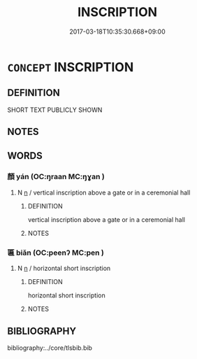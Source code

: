 # -*- mode: mandoku-tls-view -*-
#+TITLE: INSCRIPTION
#+DATE: 2017-03-18T10:35:30.668+09:00        
#+STARTUP: content
* =CONCEPT= INSCRIPTION
:PROPERTIES:
:CUSTOM_ID: uuid-95ca0002-dd36-4de9-871f-16d208c4d2d2
:END:
** DEFINITION

SHORT TEXT PUBLICLY SHOWN

** NOTES

** WORDS
   :PROPERTIES:
   :VISIBILITY: children
   :END:
*** 顏 yán (OC:ŋraan MC:ŋɣan )
:PROPERTIES:
:CUSTOM_ID: uuid-2ed40728-5901-48f3-9c52-fa8f7a85a7da
:Char+: 顏(181,9/18) 
:GY_IDS+: uuid-ea1b1773-3d65-4902-9d58-7f5dd9bbdb06
:PY+: yán     
:OC+: ŋraan     
:MC+: ŋɣan     
:END: 
**** N [[tls:syn-func::#uuid-8717712d-14a4-4ae2-be7a-6e18e61d929b][n]] / vertical inscription above a gate or in a ceremonial hall
:PROPERTIES:
:CUSTOM_ID: uuid-86a54a70-6642-4b21-a91b-03027efcb38e
:END:
****** DEFINITION

vertical inscription above a gate or in a ceremonial hall

****** NOTES

*** 匾 biǎn (OC:peenʔ MC:pen )
:PROPERTIES:
:CUSTOM_ID: uuid-76797bd9-628f-44ec-992f-e59559090a45
:Char+: 匾(23,9/11) 
:GY_IDS+: uuid-c6a0a267-8916-46b8-b5f8-c4e888c8d5fb
:PY+: biǎn     
:OC+: peenʔ     
:MC+: pen     
:END: 
**** N [[tls:syn-func::#uuid-8717712d-14a4-4ae2-be7a-6e18e61d929b][n]] / horizontal short inscription
:PROPERTIES:
:CUSTOM_ID: uuid-c8e5b9c5-0037-4bf9-863d-f1063f900753
:END:
****** DEFINITION

horizontal short inscription

****** NOTES

** BIBLIOGRAPHY
bibliography:../core/tlsbib.bib
